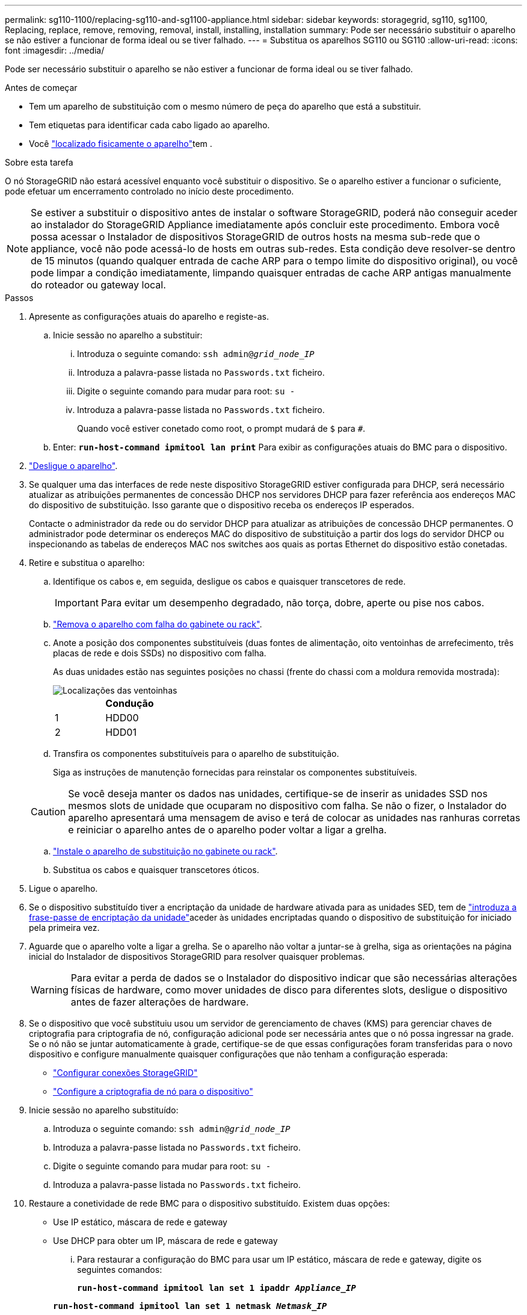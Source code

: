 ---
permalink: sg110-1100/replacing-sg110-and-sg1100-appliance.html 
sidebar: sidebar 
keywords: storagegrid, sg110, sg1100, Replacing, replace, remove, removing, removal, install, installing, installation 
summary: Pode ser necessário substituir o aparelho se não estiver a funcionar de forma ideal ou se tiver falhado. 
---
= Substitua os aparelhos SG110 ou SG110
:allow-uri-read: 
:icons: font
:imagesdir: ../media/


[role="lead"]
Pode ser necessário substituir o aparelho se não estiver a funcionar de forma ideal ou se tiver falhado.

.Antes de começar
* Tem um aparelho de substituição com o mesmo número de peça do aparelho que está a substituir.
* Tem etiquetas para identificar cada cabo ligado ao aparelho.
* Você link:locating-sg110-and-sg1100-in-data-center.html["localizado fisicamente o aparelho"]tem .


.Sobre esta tarefa
O nó StorageGRID não estará acessível enquanto você substituir o dispositivo. Se o aparelho estiver a funcionar o suficiente, pode efetuar um encerramento controlado no início deste procedimento.


NOTE: Se estiver a substituir o dispositivo antes de instalar o software StorageGRID, poderá não conseguir aceder ao instalador do StorageGRID Appliance imediatamente após concluir este procedimento. Embora você possa acessar o Instalador de dispositivos StorageGRID de outros hosts na mesma sub-rede que o appliance, você não pode acessá-lo de hosts em outras sub-redes. Esta condição deve resolver-se dentro de 15 minutos (quando qualquer entrada de cache ARP para o tempo limite do dispositivo original), ou você pode limpar a condição imediatamente, limpando quaisquer entradas de cache ARP antigas manualmente do roteador ou gateway local.

.Passos
. Apresente as configurações atuais do aparelho e registe-as.
+
.. Inicie sessão no aparelho a substituir:
+
... Introduza o seguinte comando: `ssh admin@_grid_node_IP_`
... Introduza a palavra-passe listada no `Passwords.txt` ficheiro.
... Digite o seguinte comando para mudar para root: `su -`
... Introduza a palavra-passe listada no `Passwords.txt` ficheiro.
+
Quando você estiver conetado como root, o prompt mudará de `$` para `#`.



.. Enter: `*run-host-command ipmitool lan print*` Para exibir as configurações atuais do BMC para o dispositivo.


. link:power-sg110-and-sg1100-off-on.html#shut-down-the-sgf6112-appliance["Desligue o aparelho"].
. Se qualquer uma das interfaces de rede neste dispositivo StorageGRID estiver configurada para DHCP, será necessário atualizar as atribuições permanentes de concessão DHCP nos servidores DHCP para fazer referência aos endereços MAC do dispositivo de substituição. Isso garante que o dispositivo receba os endereços IP esperados.
+
Contacte o administrador da rede ou do servidor DHCP para atualizar as atribuições de concessão DHCP permanentes. O administrador pode determinar os endereços MAC do dispositivo de substituição a partir dos logs do servidor DHCP ou inspecionando as tabelas de endereços MAC nos switches aos quais as portas Ethernet do dispositivo estão conetadas.

. Retire e substitua o aparelho:
+
.. Identifique os cabos e, em seguida, desligue os cabos e quaisquer transcetores de rede.
+

IMPORTANT: Para evitar um desempenho degradado, não torça, dobre, aperte ou pise nos cabos.

.. link:reinstalling-sg110-and-sg1100-into-cabinet-or-rack.html["Remova o aparelho com falha do gabinete ou rack"].
.. Anote a posição dos componentes substituíveis (duas fontes de alimentação, oito ventoinhas de arrefecimento, três placas de rede e dois SSDs) no dispositivo com falha.
+
As duas unidades estão nas seguintes posições no chassi (frente do chassi com a moldura removida mostrada):

+
image::../media/sg110-1100_ssds_locations.png[Localizações das ventoinhas]

+
|===
|  | Condução 


 a| 
1
 a| 
HDD00



 a| 
2
 a| 
HDD01

|===
.. Transfira os componentes substituíveis para o aparelho de substituição.
+
Siga as instruções de manutenção fornecidas para reinstalar os componentes substituíveis.

+

CAUTION: Se você deseja manter os dados nas unidades, certifique-se de inserir as unidades SSD nos mesmos slots de unidade que ocuparam no dispositivo com falha. Se não o fizer, o Instalador do aparelho apresentará uma mensagem de aviso e terá de colocar as unidades nas ranhuras corretas e reiniciar o aparelho antes de o aparelho poder voltar a ligar a grelha.

.. link:reinstalling-sg110-and-sg1100-into-cabinet-or-rack.html["Instale o aparelho de substituição no gabinete ou rack"].
.. Substitua os cabos e quaisquer transcetores óticos.


. Ligue o aparelho.
. Se o dispositivo substituído tiver a encriptação da unidade de hardware ativada para as unidades SED, tem de link:optional-enabling-node-encryption.html#access-an-encrypted-drive["introduza a frase-passe de encriptação da unidade"]aceder às unidades encriptadas quando o dispositivo de substituição for iniciado pela primeira vez.
. Aguarde que o aparelho volte a ligar a grelha. Se o aparelho não voltar a juntar-se à grelha, siga as orientações na página inicial do Instalador de dispositivos StorageGRID para resolver quaisquer problemas.
+

WARNING: Para evitar a perda de dados se o Instalador do dispositivo indicar que são necessárias alterações físicas de hardware, como mover unidades de disco para diferentes slots, desligue o dispositivo antes de fazer alterações de hardware.

. Se o dispositivo que você substituiu usou um servidor de gerenciamento de chaves (KMS) para gerenciar chaves de criptografia para criptografia de nó, configuração adicional pode ser necessária antes que o nó possa ingressar na grade. Se o nó não se juntar automaticamente à grade, certifique-se de que essas configurações foram transferidas para o novo dispositivo e configure manualmente quaisquer configurações que não tenham a configuração esperada:
+
** link:../installconfig/accessing-storagegrid-appliance-installer.html["Configurar conexões StorageGRID"]
** https://docs.netapp.com/us-en/storagegrid-118/admin/kms-overview-of-kms-and-appliance-configuration.html#set-up-the-appliance["Configure a criptografia de nó para o dispositivo"^]


. Inicie sessão no aparelho substituído:
+
.. Introduza o seguinte comando: `ssh admin@_grid_node_IP_`
.. Introduza a palavra-passe listada no `Passwords.txt` ficheiro.
.. Digite o seguinte comando para mudar para root: `su -`
.. Introduza a palavra-passe listada no `Passwords.txt` ficheiro.


. Restaure a conetividade de rede BMC para o dispositivo substituído. Existem duas opções:
+
** Use IP estático, máscara de rede e gateway
** Use DHCP para obter um IP, máscara de rede e gateway
+
... Para restaurar a configuração do BMC para usar um IP estático, máscara de rede e gateway, digite os seguintes comandos:
+
`*run-host-command ipmitool lan set 1 ipaddr _Appliance_IP_*`

+
`*run-host-command ipmitool lan set 1 netmask _Netmask_IP_*`

+
`*run-host-command ipmitool lan set 1 defgw ipaddr _Default_gateway_*`

... Para restaurar a configuração do BMC para usar DHCP para obter um IP, máscara de rede e gateway, digite o seguinte comando:
+
`*run-host-command ipmitool lan set 1 ipsrc dhcp*`





. Depois de restaurar a conetividade de rede BMC, conete-se à interface BMC para auditar e restaurar qualquer configuração personalizada adicional do BMC que você possa ter aplicado. Por exemplo, você deve confirmar as configurações para destinos de intercetação SNMP e notificações por e-mail. link:../installconfig/configuring-bmc-interface.html["Configurar a interface BMC"]Consulte .
. Confirme se o nó do dispositivo é exibido no Gerenciador de Grade e se nenhum alerta é exibido.


.Informações relacionadas
link:../installconfig/viewing-status-indicators.html["Ver indicadores de estado"]

link:../installconfig/troubleshooting-hardware-installation-sg110-and-sg1100.html#view-error-codes["Veja os códigos de inicialização do aparelho"]

Após a substituição da peça, devolva a peça com falha à NetApp, conforme descrito nas instruções de RMA fornecidas com o kit. Consulte a https://mysupport.netapp.com/site/info/rma["Substituição  Devolução artigo"^] página para obter mais informações.
